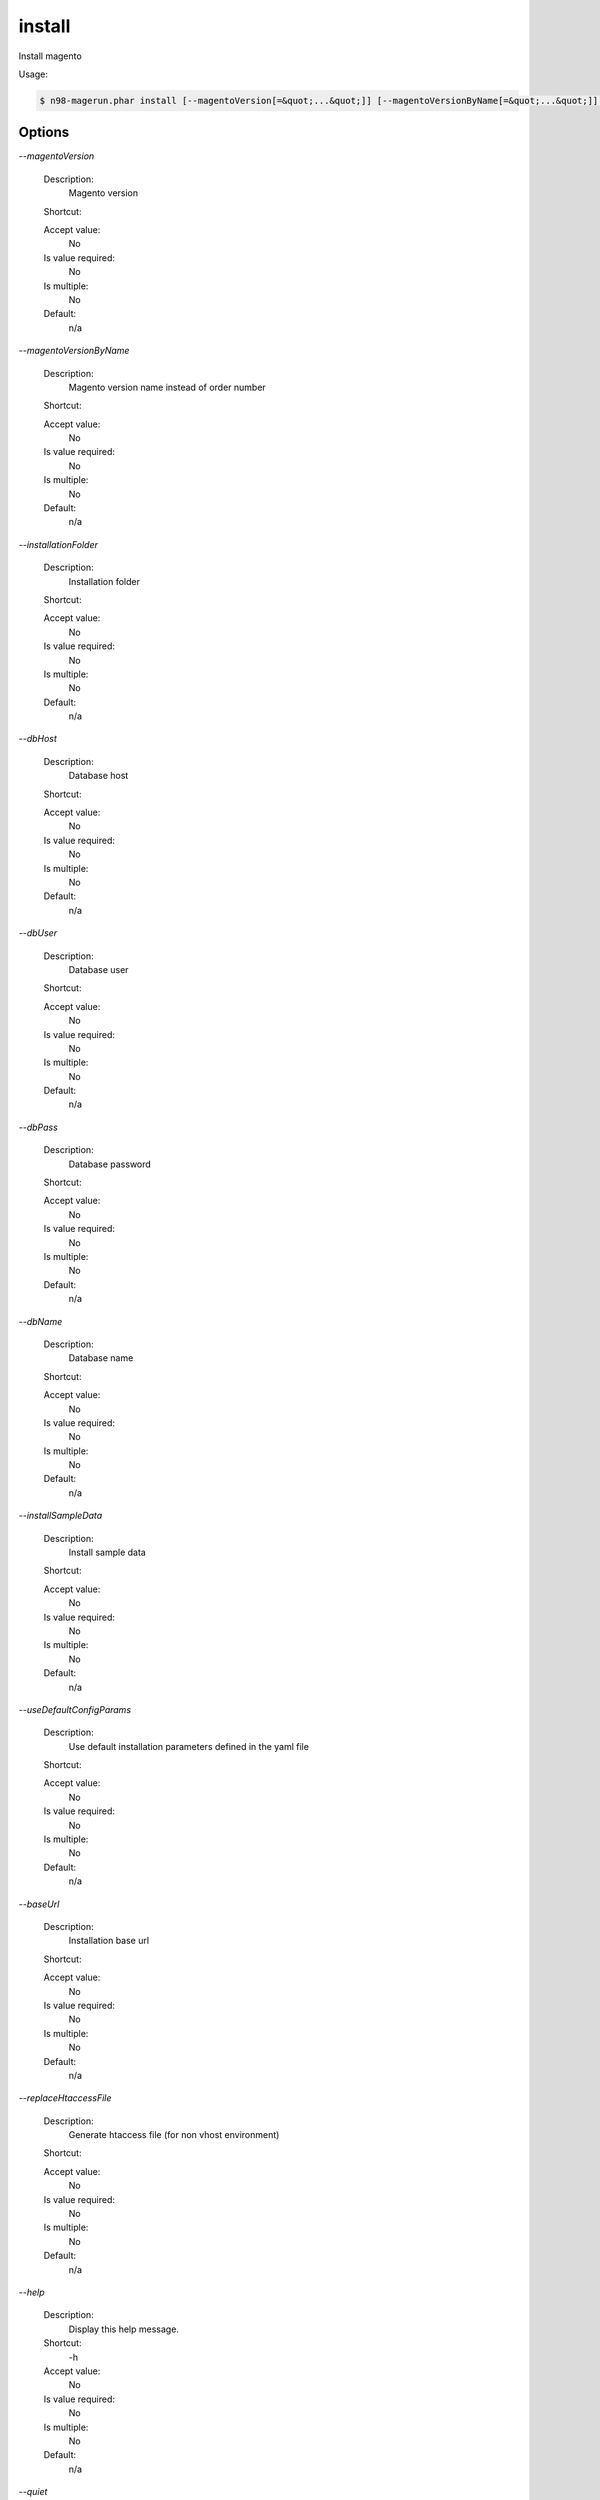 install
#######


Install magento



Usage:

.. code-block:: sh

   $ n98-magerun.phar install [--magentoVersion[=&quot;...&quot;]] [--magentoVersionByName[=&quot;...&quot;]] [--installationFolder[=&quot;...&quot;]] [--dbHost[=&quot;...&quot;]] [--dbUser[=&quot;...&quot;]] [--dbPass[=&quot;...&quot;]] [--dbName[=&quot;...&quot;]] [--installSampleData[=&quot;...&quot;]] [--useDefaultConfigParams[=&quot;...&quot;]] [--baseUrl[=&quot;...&quot;]] [--replaceHtaccessFile[=&quot;...&quot;]]


Options
-------

`--magentoVersion`

   Description:
       Magento version

   Shortcut:
       

   Accept value:
       No

   Is value required:
       No

   Is multiple:
       No

   Default:
       n/a

`--magentoVersionByName`

   Description:
       Magento version name instead of order number

   Shortcut:
       

   Accept value:
       No

   Is value required:
       No

   Is multiple:
       No

   Default:
       n/a

`--installationFolder`

   Description:
       Installation folder

   Shortcut:
       

   Accept value:
       No

   Is value required:
       No

   Is multiple:
       No

   Default:
       n/a

`--dbHost`

   Description:
       Database host

   Shortcut:
       

   Accept value:
       No

   Is value required:
       No

   Is multiple:
       No

   Default:
       n/a

`--dbUser`

   Description:
       Database user

   Shortcut:
       

   Accept value:
       No

   Is value required:
       No

   Is multiple:
       No

   Default:
       n/a

`--dbPass`

   Description:
       Database password

   Shortcut:
       

   Accept value:
       No

   Is value required:
       No

   Is multiple:
       No

   Default:
       n/a

`--dbName`

   Description:
       Database name

   Shortcut:
       

   Accept value:
       No

   Is value required:
       No

   Is multiple:
       No

   Default:
       n/a

`--installSampleData`

   Description:
       Install sample data

   Shortcut:
       

   Accept value:
       No

   Is value required:
       No

   Is multiple:
       No

   Default:
       n/a

`--useDefaultConfigParams`

   Description:
       Use default installation parameters defined in the yaml file

   Shortcut:
       

   Accept value:
       No

   Is value required:
       No

   Is multiple:
       No

   Default:
       n/a

`--baseUrl`

   Description:
       Installation base url

   Shortcut:
       

   Accept value:
       No

   Is value required:
       No

   Is multiple:
       No

   Default:
       n/a

`--replaceHtaccessFile`

   Description:
       Generate htaccess file (for non vhost environment)

   Shortcut:
       

   Accept value:
       No

   Is value required:
       No

   Is multiple:
       No

   Default:
       n/a

`--help`

   Description:
       Display this help message.

   Shortcut:
       -h

   Accept value:
       No

   Is value required:
       No

   Is multiple:
       No

   Default:
       n/a

`--quiet`

   Description:
       Do not output any message.

   Shortcut:
       -q

   Accept value:
       No

   Is value required:
       No

   Is multiple:
       No

   Default:
       n/a

`--verbose`

   Description:
       Increase the verbosity of messages: 1 for normal output, 2 for more verbose output and 3 for debug

   Shortcut:
       -v|-vv|-vvv

   Accept value:
       No

   Is value required:
       No

   Is multiple:
       No

   Default:
       n/a

`--version`

   Description:
       Display this application version.

   Shortcut:
       -V

   Accept value:
       No

   Is value required:
       No

   Is multiple:
       No

   Default:
       n/a

`--ansi`

   Description:
       Force ANSI output.

   Shortcut:
       

   Accept value:
       No

   Is value required:
       No

   Is multiple:
       No

   Default:
       n/a

`--no-ansi`

   Description:
       Disable ANSI output.

   Shortcut:
       

   Accept value:
       No

   Is value required:
       No

   Is multiple:
       No

   Default:
       n/a

`--no-interaction`

   Description:
       Do not ask any interactive question.

   Shortcut:
       -n

   Accept value:
       No

   Is value required:
       No

   Is multiple:
       No

   Default:
       n/a

`--root-dir`

   Description:
       Force magento root dir. No auto detection

   Shortcut:
       

   Accept value:
       No

   Is value required:
       No

   Is multiple:
       No

   Default:
       n/a


